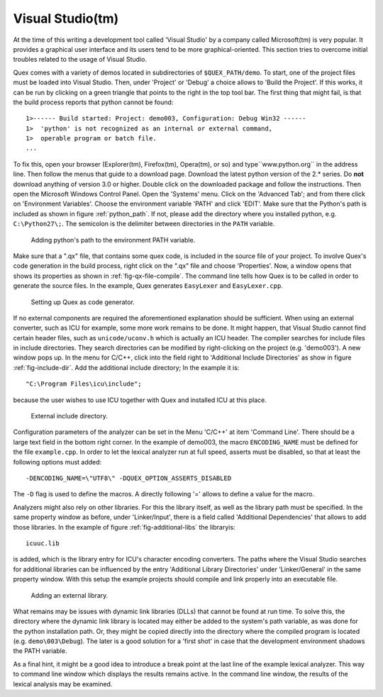 Visual Studio(tm) 
=================

At the time of this writing a development tool called 'Visual Studio' by a
company called Microsoft(tm) is very popular. It provides a graphical user
interface and its users tend to be more graphical-oriented. This section tries
to overcome initial troubles related to the usage of Visual Studio.

Quex comes with a variety of demos located in subdirectories of
``$QUEX_PATH/demo``. To start, one of the project files must be loaded into
Visual Studio. Then, under 'Project' or 'Debug' a choice allows to 'Build the
Project'. If this works, it can be run by clicking on a green triangle that
points to the right in the top tool bar. The first thing that might fail, is
that the build process reports that python cannot be found::

    1>------ Build started: Project: demo003, Configuration: Debug Win32 ------
    1>  'python' is not recognized as an internal or external command,
    1>  operable program or batch file.
    ...

To fix this, open your browser (Explorer(tm), Firefox(tm), Opera(tm), or so)
and type``www.python.org`` in the address line. Then follow the menus that
guide to a download page. Download the latest python version of the 2.*
series. Do **not** download anything of version 3.0 or higher. Double click
on the downloaded package and follow the instructions. Then open the
Microsoft Windows Control Panel. Open the 'Systems' menu.  Click on the
'Advanced Tab'; and from there click on 'Environment Variables'.  Choose
the environment variable 'PATH' and click 'EDIT'. Make sure that the
Python's path is included as shown in figure :ref:`python_path`.  If not,
please add the directory where you installed python, e.g.
``C:\Python27\;``. The semicolon is the delimiter between directories in
the ``PATH`` variable. 

.. _fig-python_path:

.. figure:: ../figures/visual-studio/python_path_variable-nice.png
   
   Adding python's path to the environment PATH variable.

Make sure that a ".qx" file, that contains some quex code, is included in the
source file of your project. To involve Quex's code generation in the build
process, right click on the ".qx" file and choose 'Properties'.  Now, a window
opens that shows its properties as shown in :ref:`fig-qx-file-compile`. The
command line tells how Quex is to be called in order to generate the source
files. In the example, Quex generates ``EasyLexer`` and ``EasyLexer.cpp``.

.. _fig-qx-file-compile:

.. figure:: ../figures/visual-studio/qx_file_properties-nice.png
   
   Setting up Quex as code generator.

If no external components are required the aforementioned explanation should be
sufficient. When using an external converter, such as ICU for example, some
more work remains to be done.  It might happen, that Visual Studio cannot find
certain header files, such as ``unicode/uconv.h`` which is actually an ICU
header. The compiler searches for include files in include directories. They
search directories can be modified by right-clicking on the project (e.g.
'demo003'). A new window pops up. In the menu for C/C++, click into the field 
right to 'Additional Include Directories' as show in figure :ref:`fig-include-dir`.  
Add the additional include directory; In the example it is::

   "C:\Program Files\icu\include"; 
   
because the user wishes to use ICU together with Quex and installed ICU at this
place.

.. _fig-include-dir:

.. figure:: ../figures/visual-studio/include_dir-nice.png  
   
   External include directory.

Configuration parameters of the analyzer can be set in the Menu 'C/C++'
at item 'Command Line'. There should be a large text field in the bottom
right corner. In the example of demo003, the macro ``ENCODING_NAME``
must be defined for the file ``example.cpp``. In order to let the 
lexical analyzer run at full speed, asserts must be disabled, so that
at least the following options must added::

    -DENCODING_NAME=\"UTF8\" -DQUEX_OPTION_ASSERTS_DISABLED

The ``-D`` flag is used to define the macros. A directly following '='
allows to define a value for the macro.

Analyzers might also rely on other libraries. For this the library itself, as
well as the library path must be specified. In the same property window as
before, under 'Linker/Input', there is a field called 'Additional Dependencies'
that allows to add those libraries.  In the example of figure
:ref:`fig-additional-libs` the libraryis::

    icuuc.lib

is added, which is the library entry for ICU's character encoding converters. The
paths where the Visual Studio searches for additional libraries can be
influenced by the entry 'Additional Library Directories' under 'Linker/General'
in the same property window. With this setup the example projects should
compile and link properly into an executable file.

.. _fig-additional-libs:

.. figure:: ../figures/visual-studio/link_dir-nice.png     
   
   Adding an external library.

What remains may be issues with dynamic link libraries (DLLs) that cannot be
found at run time. To solve this, the directory where the dynamic link library
is located may either be added to the system's path variable, as was done for
the python installation path.  Or, they might be copied directly into the
directory where the compiled program is located (e.g. ``demo\003\Debug``).
The later is a good solution for a 'first shot' in case that the development
environment shadows the PATH variable.

As a final hint, it might be a good idea to introduce a break point at 
the last line of the example lexical analyzer. This way to command line
window which displays the results remains active. In the command line
window, the results of the lexical analysis may be examined. 

